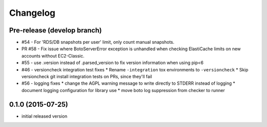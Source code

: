 Changelog
=========

Pre-release (develop branch)
----------------------------

* #54 - For 'RDS/DB snapshots per user' limit, only count manual snapshots.
* PR #58 - Fix issue where BotoServerError exception is unhandled when checking ElastiCache limits on new accounts without EC2-Classic.
* #55 - use .version instead of .parsed_version to fix version information when using pip<6
* #46 - versioncheck integration test fixes
  * Rename ``-integration`` tox environments to ``-versioncheck``
  * Skip versioncheck git install integration tests on PRs, since they'll fail
* #56 - logging fixes
  * change the AGPL warning message to write directly to STDERR instead of logging
  * document logging configuration for library use
  * move boto log suppression from checker to runner

0.1.0 (2015-07-25)
------------------

* initial released version

